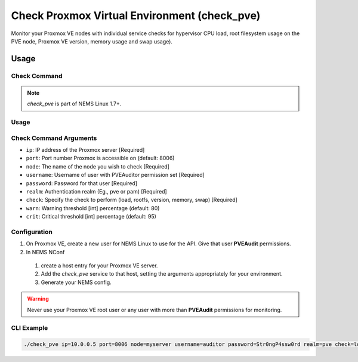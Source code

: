Check Proxmox Virtual Environment (check_pve)
=============================================

Monitor your Proxmox VE nodes with individual service checks for hypervisor CPU load, root
filesystem usage on the PVE node, Proxmox VE version, memory usage and swap usage).

.. figure:: ../img/check_pve-version.png
  :width: 600
  :alt: check_pve version Service in NEMS Adagios

Usage
-----

Check Command
~~~~~~~~~~~~~

.. note:: *check_pve* is part of NEMS Linux 1.7+.

Usage
~~~~~

Check Command Arguments
~~~~~~~~~~~~~~~~~~~~~~~

- ``ip``: IP address of the Proxmox server [Required]
- ``port``: Port number Proxmox is accessible on (default: 8006)
- ``node``: The name of the node you wish to check [Required]
- ``username``: Username of user with PVEAuditor permission set [Required]
- ``password``: Password for that user [Required]
- ``realm``: Authentication realm (Eg., pve or pam) [Required]
- ``check``: Specify the check to perform (load, rootfs, version, memory, swap) [Required]
- ``warn``: Warning threshold [int] percentage (default: 80)
- ``crit``: Critical threshold [int] percentage (default: 95)

Configuration
~~~~~~~~~~~~~

#. On Proxmox VE, create a new user for NEMS Linux to use for the API. Give that user **PVEAudit** permissions.
#. In NEMS NConf
  #. create a host entry for your Proxmox VE server.
  #. Add the `check_pve` service to that host, setting the arguments appropriately for your environment.
  #. Generate your NEMS config.

.. Warning:: Never use your Proxmox VE root user or any user with more than **PVEAudit** permissions for monitoring.

CLI Example
~~~~~~~~~~~

.. code-block:: console

  ./check_pve ip=10.0.0.5 port=8006 node=myserver username=auditor password=Str0ngP4ssw0rd realm=pve check=load warn=80 crit=95
